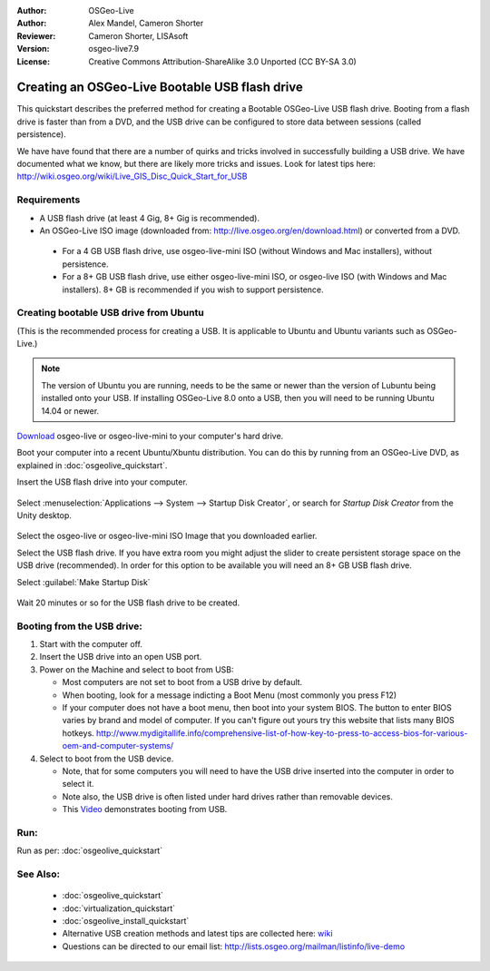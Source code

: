 :Author: OSGeo-Live
:Author: Alex Mandel, Cameron Shorter
:Reviewer: Cameron Shorter, LISAsoft
:Version: osgeo-live7.9
:License: Creative Commons Attribution-ShareAlike 3.0 Unported  (CC BY-SA 3.0)

********************************************************************************
Creating an OSGeo-Live Bootable USB flash drive
********************************************************************************

This quickstart describes the preferred method for creating a Bootable OSGeo-Live USB flash drive. Booting from a flash drive is faster than from a DVD, and the USB drive can be configured to store data between sessions (called persistence).

We have have found that there are a number of quirks and tricks involved in successfully building a USB drive. We have documented what we know, but there are likely more tricks and issues. Look for latest tips here: http://wiki.osgeo.org/wiki/Live_GIS_Disc_Quick_Start_for_USB

Requirements
--------------------------------------------------------------------------------

* A USB flash drive (at least 4 Gig, 8+ Gig is recommended).
* An OSGeo-Live ISO image (downloaded from: http://live.osgeo.org/en/download.html) or converted from a DVD.

 * For a 4 GB USB flash drive, use osgeo-live-mini ISO (without Windows and Mac installers), without persistence.
 * For a 8+ GB USB flash drive, use either osgeo-live-mini ISO, or osgeo-live ISO (with Windows and Mac installers). 8+ GB is recommended if you wish to support persistence.


Creating bootable USB drive from Ubuntu
--------------------------------------------------------------------------------

(This is the recommended process for creating a USB. It is applicable to Ubuntu and Ubuntu variants such as OSGeo-Live.)

.. note::
   The version of Ubuntu you are running, needs to be the same or newer than the version of Lubuntu being installed onto your USB.  If installing OSGeo-Live 8.0 onto a USB, then you will need to be running Ubuntu 14.04 or newer.

`Download <http://live.osgeo.org/en/download.html>`_ osgeo-live or osgeo-live-mini to your computer's hard drive. 

Boot your computer into a recent Ubuntu/Xbuntu distribution. You can do this by running from an OSGeo-Live DVD, as explained in :doc:`osgeolive_quickstart`.

Insert the USB flash drive into your computer.

  .. image:: ../../images/screenshots/800x600/usb_select.png
    :scale: 70 %

Select :menuselection:`Applications --> System --> Startup Disk Creator`, or search for `Startup Disk Creator` from the Unity desktop.

  .. image:: ../../images/screenshots/800x600/usb_set_params.png
    :scale: 70 %

Select the osgeo-live or osgeo-live-mini ISO Image that you downloaded earlier.

Select the USB flash drive. If you have extra room you might adjust the slider to create persistent storage space on the USB drive (recommended). In order for this option to be available you will need an 8+ GB USB flash drive.

Select :guilabel:`Make Startup Disk`

  .. image:: ../../images/screenshots/800x600/usb_installing.png
    :scale: 70 %

Wait 20 minutes or so for the USB flash drive to be created.


Booting from the USB drive:
--------------------------------------------------------------------------------

#. Start with the computer off.
#. Insert the USB drive into an open USB port.
#. Power on the Machine and select to boot from USB:

   * Most computers are not set to boot from a USB drive by default.
   * When booting, look for a message indicting a Boot Menu (most commonly you press F12)
   * If your computer does not have a boot menu, then boot into your system BIOS. The button to enter BIOS varies by brand and model of computer. If you can't figure out yours try this website that lists many BIOS hotkeys. http://www.mydigitallife.info/comprehensive-list-of-how-key-to-press-to-access-bios-for-various-oem-and-computer-systems/

#. Select to boot from the USB device.

   * Note, that for some computers you will need to have the USB drive inserted into the computer in order to select it.
   * Note also, the USB drive is often listed under hard drives rather than removable devices. 
   * This `Video <http://www.youtube.com/watch?v=eQBdVO-n6Mg>`_ demonstrates booting from USB.

Run:
--------------------------------------------------------------------------------

Run as per: :doc:`osgeolive_quickstart`

See Also:
--------------------------------------------------------------------------------

 * :doc:`osgeolive_quickstart`
 * :doc:`virtualization_quickstart`
 * :doc:`osgeolive_install_quickstart`
 * Alternative USB creation methods and latest tips are collected here: `wiki <http://wiki.osgeo.org/wiki/Live_GIS_Disc_Quick_Start_for_USB>`_
 * Questions can be directed to our email list: http://lists.osgeo.org/mailman/listinfo/live-demo
